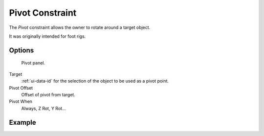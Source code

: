..    TODO/Review: {{review|text=This needs a complete rewrite}}.

.. _bpy.types.PivotConstraint.:

****************
Pivot Constraint
****************

The *Pivot* constraint allows the owner to rotate around a target object.

It was originally intended for foot rigs.


Options
=======

.. figure:: /images/rigging_constraints_relationship_pivot.png

   Pivot panel.


Target
   :ref:`ui-data-id` for the selection of the object to be used as a pivot point.
Pivot Offset
   Offset of pivot from target.
Pivot When
   Always, Z Rot, Y Rot...


Example
=======

.. vimeo:: 171554353

